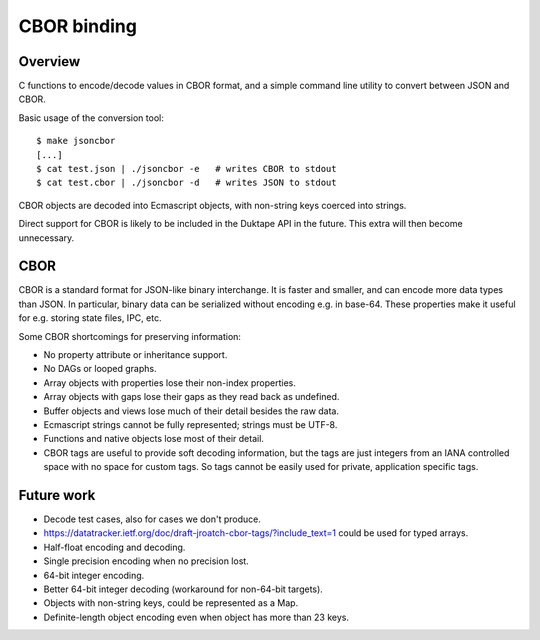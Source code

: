============
CBOR binding
============

Overview
========

C functions to encode/decode values in CBOR format, and a simple command
line utility to convert between JSON and CBOR.

Basic usage of the conversion tool::

    $ make jsoncbor
    [...]
    $ cat test.json | ./jsoncbor -e   # writes CBOR to stdout
    $ cat test.cbor | ./jsoncbor -d   # writes JSON to stdout

CBOR objects are decoded into Ecmascript objects, with non-string keys
coerced into strings.

Direct support for CBOR is likely to be included in the Duktape API in the
future.  This extra will then become unnecessary.

CBOR
====

CBOR is a standard format for JSON-like binary interchange.  It is
faster and smaller, and can encode more data types than JSON.  In particular,
binary data can be serialized without encoding e.g. in base-64.  These
properties make it useful for e.g. storing state files, IPC, etc.

Some CBOR shortcomings for preserving information:

- No property attribute or inheritance support.
- No DAGs or looped graphs.
- Array objects with properties lose their non-index properties.
- Array objects with gaps lose their gaps as they read back as undefined.
- Buffer objects and views lose much of their detail besides the raw data.
- Ecmascript strings cannot be fully represented; strings must be UTF-8.
- Functions and native objects lose most of their detail.
- CBOR tags are useful to provide soft decoding information, but the tags
  are just integers from an IANA controlled space with no space for custom
  tags.  So tags cannot be easily used for private, application specific tags.

Future work
===========

- Decode test cases, also for cases we don't produce.
- https://datatracker.ietf.org/doc/draft-jroatch-cbor-tags/?include_text=1
  could be used for typed arrays.
- Half-float encoding and decoding.
- Single precision encoding when no precision lost.
- 64-bit integer encoding.
- Better 64-bit integer decoding (workaround for non-64-bit targets).
- Objects with non-string keys, could be represented as a Map.
- Definite-length object encoding even when object has more than 23 keys.
